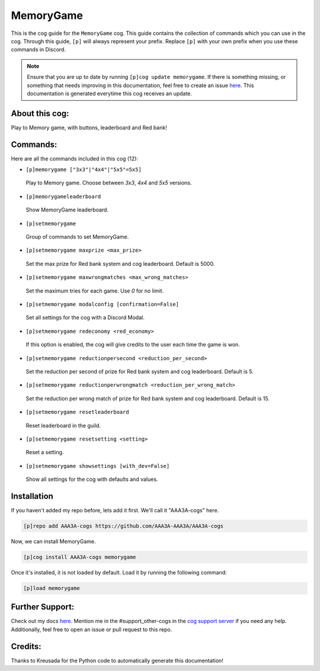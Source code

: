 .. _memorygame:
==========
MemoryGame
==========

This is the cog guide for the ``MemoryGame`` cog. This guide contains the collection of commands which you can use in the cog.
Through this guide, ``[p]`` will always represent your prefix. Replace ``[p]`` with your own prefix when you use these commands in Discord.

.. note::

    Ensure that you are up to date by running ``[p]cog update memorygame``.
    If there is something missing, or something that needs improving in this documentation, feel free to create an issue `here <https://github.com/AAA3A-AAA3A/AAA3A-cogs/issues>`_.
    This documentation is generated everytime this cog receives an update.

---------------
About this cog:
---------------

Play to Memory game, with buttons, leaderboard and Red bank!

---------
Commands:
---------

Here are all the commands included in this cog (12):

* ``[p]memorygame ["3x3"|"4x4"|"5x5"=5x5]``
 Play to Memory game. Choose between `3x3`, `4x4` and `5x5` versions.

* ``[p]memorygameleaderboard``
 Show MemoryGame leaderboard.

* ``[p]setmemorygame``
 Group of commands to set MemoryGame.

* ``[p]setmemorygame maxprize <max_prize>``
 Set the max prize for Red bank system and cog leaderboard. Default is 5000.

* ``[p]setmemorygame maxwrongmatches <max_wrong_matches>``
 Set the maximum tries for each game. Use `0` for no limit.

* ``[p]setmemorygame modalconfig [confirmation=False]``
 Set all settings for the cog with a Discord Modal.

* ``[p]setmemorygame redeconomy <red_economy>``
 If this option is enabled, the cog will give credits to the user each time the game is won.

* ``[p]setmemorygame reductionpersecond <reduction_per_second>``
 Set the reduction per second of prize for Red bank system and cog leaderboard. Default is 5.

* ``[p]setmemorygame reductionperwrongmatch <reduction_per_wrong_match>``
 Set the reduction per wrong match of prize for Red bank system and cog leaderboard. Default is 15.

* ``[p]setmemorygame resetleaderboard``
 Reset leaderboard in the guild.

* ``[p]setmemorygame resetsetting <setting>``
 Reset a setting.

* ``[p]setmemorygame showsettings [with_dev=False]``
 Show all settings for the cog with defaults and values.

------------
Installation
------------

If you haven't added my repo before, lets add it first. We'll call it "AAA3A-cogs" here.

.. code-block:: ini

    [p]repo add AAA3A-cogs https://github.com/AAA3A-AAA3A/AAA3A-cogs

Now, we can install MemoryGame.

.. code-block:: ini

    [p]cog install AAA3A-cogs memorygame

Once it's installed, it is not loaded by default. Load it by running the following command:

.. code-block:: ini

    [p]load memorygame

----------------
Further Support:
----------------

Check out my docs `here <https://aaa3a-cogs.readthedocs.io/en/latest/>`_.
Mention me in the #support_other-cogs in the `cog support server <https://discord.gg/GET4DVk>`_ if you need any help.
Additionally, feel free to open an issue or pull request to this repo.

--------
Credits:
--------

Thanks to Kreusada for the Python code to automatically generate this documentation!